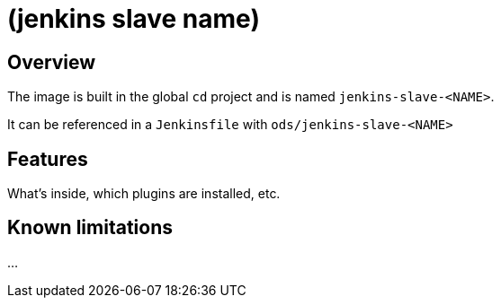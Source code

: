 = (jenkins slave name)

== Overview

The image is built in the global `cd` project and is named `jenkins-slave-&lt;NAME&gt;`.

It can be referenced in a `Jenkinsfile` with `ods/jenkins-slave-&lt;NAME&gt;`

== Features

What's inside, which plugins are installed, etc.

== Known limitations

...
